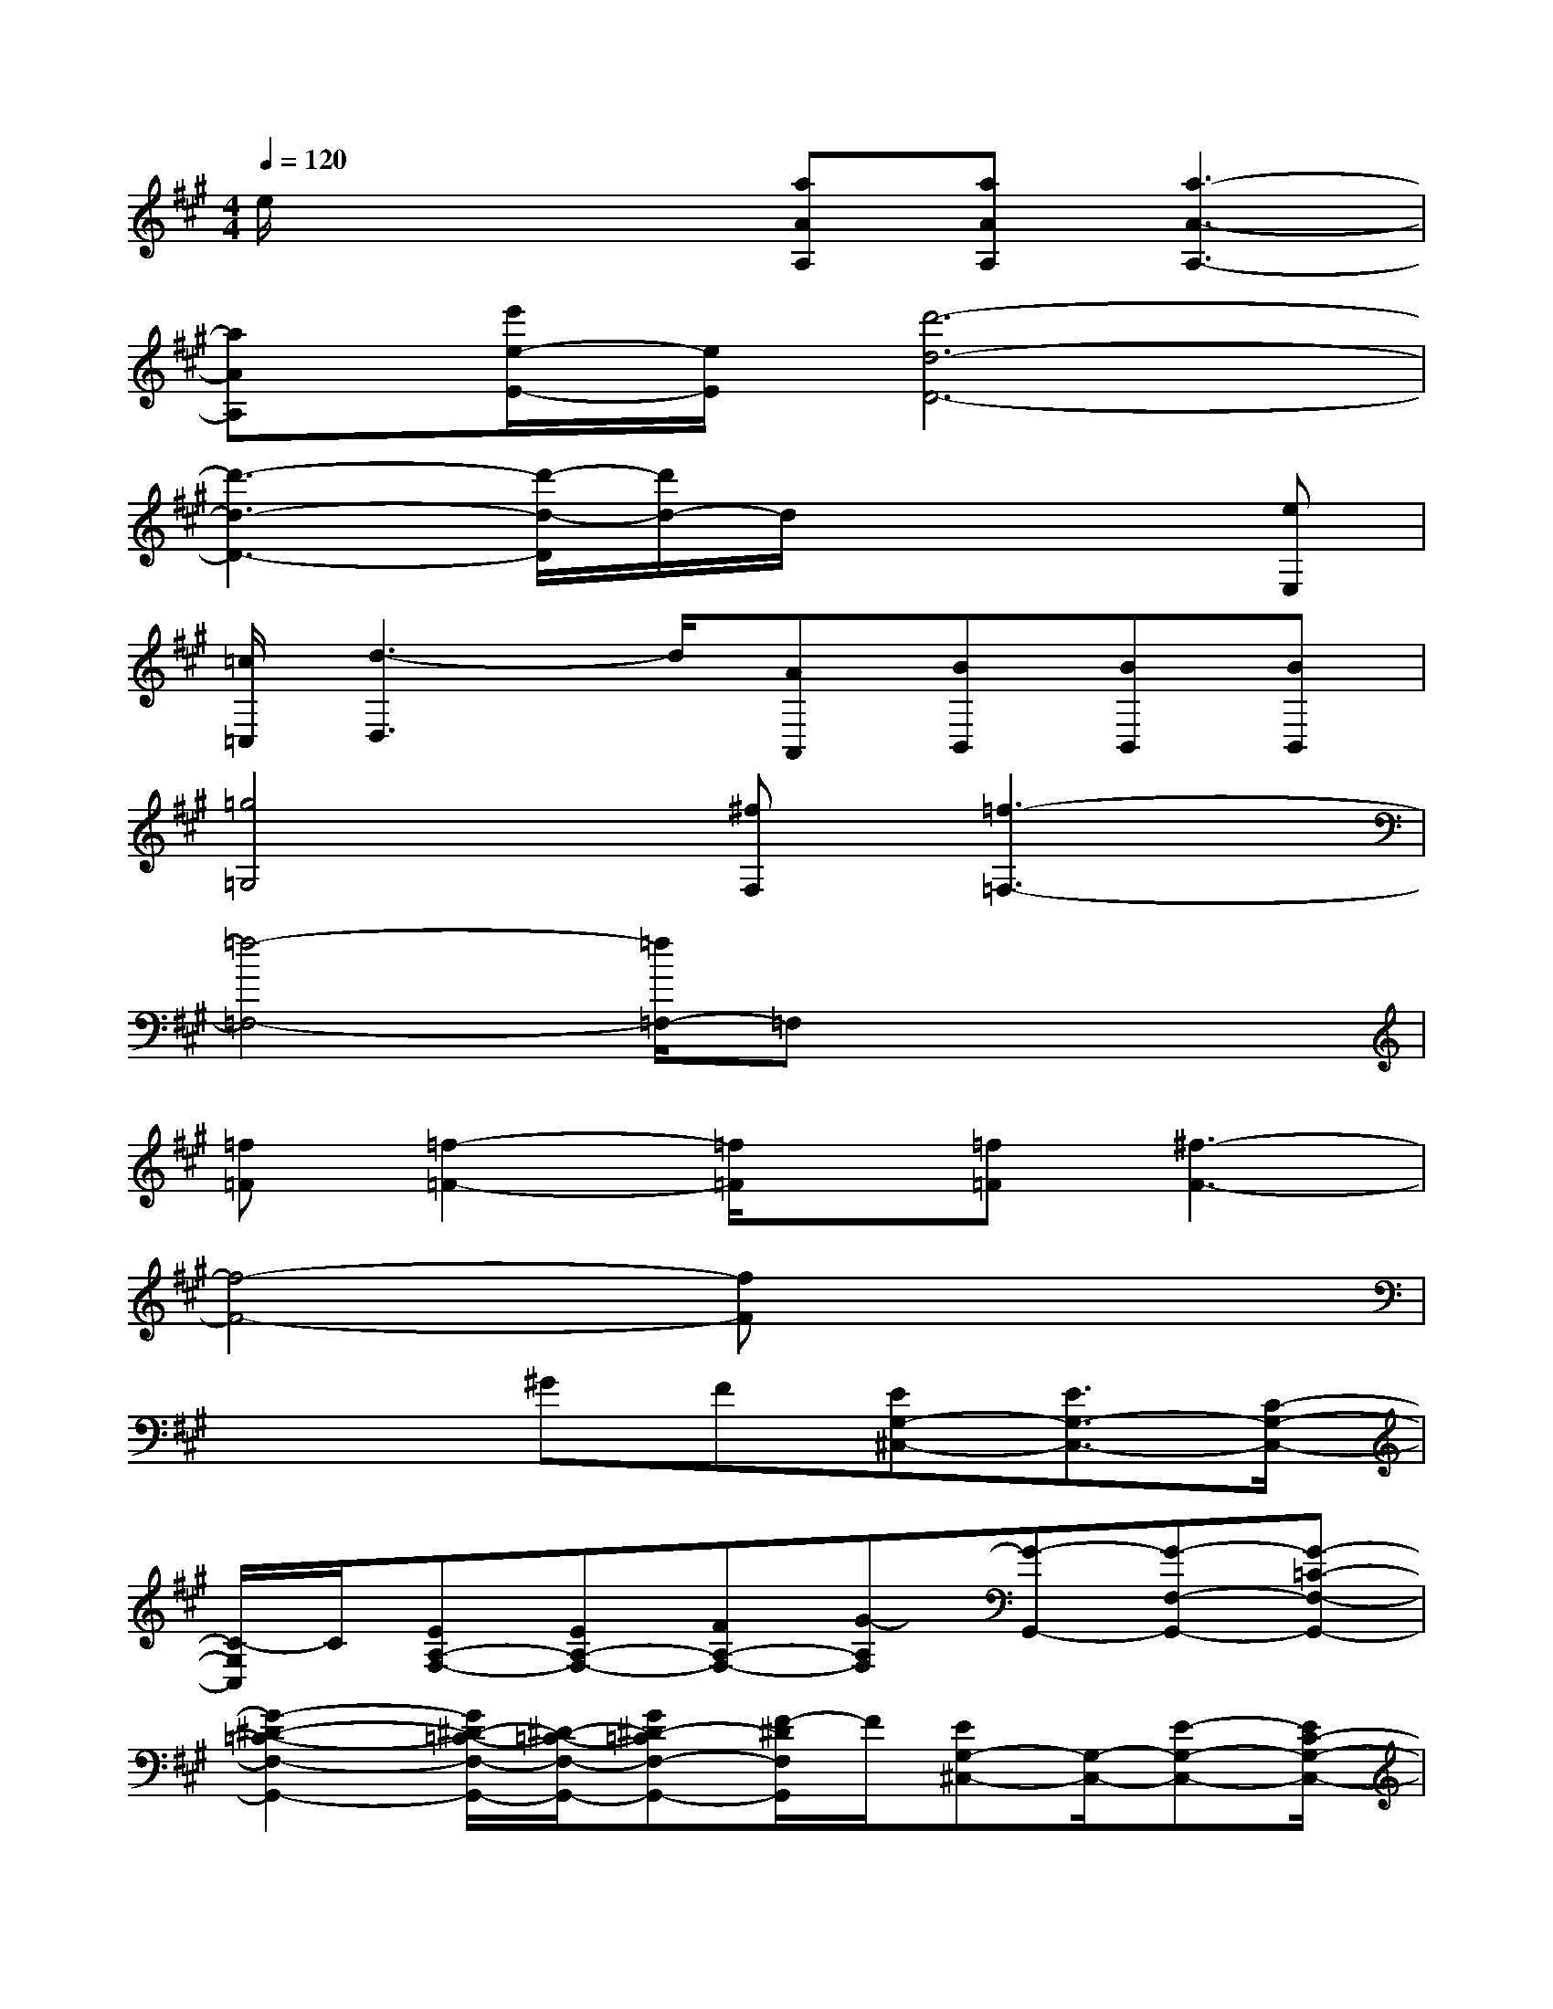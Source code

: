 X:1
T:
M:4/4
L:1/8
Q:1/4=120
K:A%3sharps
V:1
e/2x2x/2[aAA,][aAA,][a3-A3-A,3-]|
[aAA,][e'/2e/2-E/2-][e/2E/2][d'6-d6-D6-]|
[d'3-d3-D3-][d'/2-d/2-D/2][d'/2d/2-]d/2x2x/2[eE,]|
[=c/2=C,/2][d3-D,3]d/2[AA,,][BB,,][BB,,][BB,,]|
[=g4=G,4][^fF,][=f3-=F,3-]|
[=f4-=F,4-][=f/2=F,/2-]=F,x2x/2|
[=f=F][=f2-=F2-][=f/2=F/2]x/2[=f=F][^f3-F3-]|
[f4-F4-][fF]x3|
x3^GF[EG,-^C,-][E3/2G,3/2-C,3/2-][C/2-G,/2-C,/2-]|
[C/2-G,/2C,/2]C/2[EA,-F,-][EA,-F,-][FA,-F,-][G-A,F,][G-G,,-][G-F,-G,,-][G-=C-F,-G,,-]|
[G2-^D2-=C2-F,2-G,,2-][G/2^D/2-=C/2-F,/2-G,,/2-][^D/2-=C/2-F,/2-G,,/2-][G^D-=CF,-G,,-][F/2-^D/2F,/2G,,/2]F/2[EG,-^C,-][G,/2-C,/2-][E-G,-C,-][E/2C/2-G,/2-C,/2-]|
[C/2-G,/2C,/2-][C/2C,/2][EA,-F,-][EA,-F,-][GA,-F,-][B-A,F,][B-G,,-][B-^D,-G,,-][B-F,-^D,-G,,-]|
[B2-=C2-F,2-^D,2-G,,2-][B/2=C/2-F,/2-^D,/2-G,,/2-][=C/2-F,/2-^D,/2-G,,/2-][bB=CF,^D,G,,][aA][g2G2=F2-^C2-G,2-][gG=F-C-G,-]|
[g3-G3-=F3-C3-G,3-][g/2G/2=F/2-C/2-G,/2-][=F/2-C/2-G,/2-][g/2-G/2-=F/2C/2G,/2][g/2G/2][aAE-=C-A,-][A/2-E/2-=C/2-A,/2-][aAE-=C-A,-][b/2-B/2-E/2-=C/2-A,/2-]|
[b/2B/2E/2-=C/2-A,/2-][E/2-=C/2-A,/2-][aAE=C-A,-][e2-E2-=C2-A,2][e/2-E/2=C/2]e/2[^C2-A,2-^F,2-][eC-A,-F,-]|
[eC-A,-F,-][^dC-A,-F,-][c2-C2-A,2-F,2-][c/2-C/2A,/2F,/2]c/2[=g2-E2-C2-=G,2-][=g/2E/2-C/2-=G,/2-][E/2-C/2-=G,/2-]